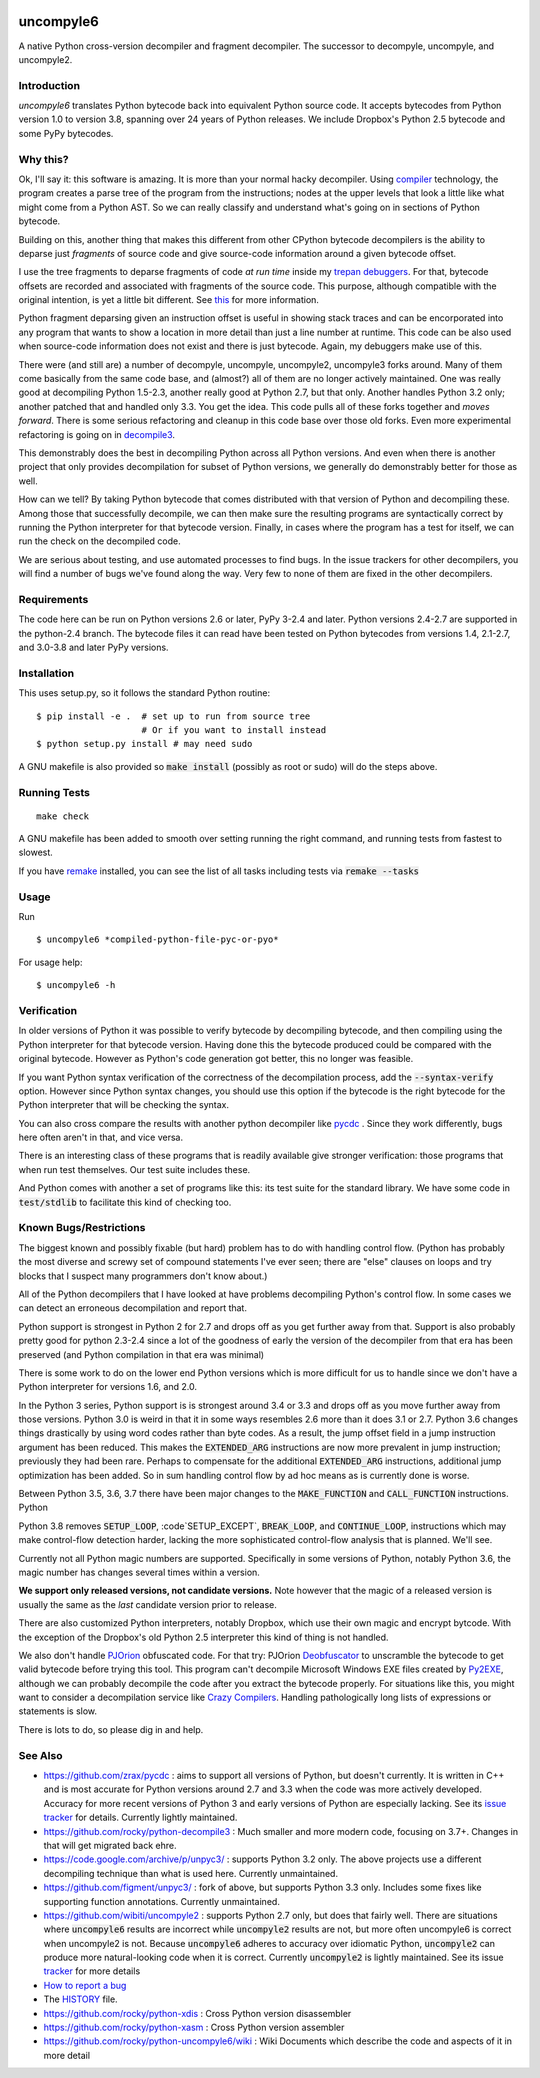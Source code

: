 |buildstatus|  |Pypi Installs| |Latest Version| |Supported Python Versions|

|packagestatus|

uncompyle6
==========

A native Python cross-version decompiler and fragment decompiler.
The successor to decompyle, uncompyle, and uncompyle2.


Introduction
------------

*uncompyle6* translates Python bytecode back into equivalent Python
source code. It accepts bytecodes from Python version 1.0 to version
3.8, spanning over 24 years of Python releases. We include Dropbox's
Python 2.5 bytecode and some PyPy bytecodes.

Why this?
---------

Ok, I'll say it: this software is amazing. It is more than your
normal hacky decompiler. Using compiler_ technology, the program
creates a parse tree of the program from the instructions; nodes at
the upper levels that look a little like what might come from a Python
AST. So we can really classify and understand what's going on in
sections of Python bytecode.

Building on this, another thing that makes this different from other
CPython bytecode decompilers is the ability to deparse just
*fragments* of source code and give source-code information around a
given bytecode offset.

I use the tree fragments to deparse fragments of code *at run time*
inside my trepan_ debuggers_. For that, bytecode offsets are recorded
and associated with fragments of the source code. This purpose,
although compatible with the original intention, is yet a little bit
different.  See this_ for more information.

Python fragment deparsing given an instruction offset is useful in
showing stack traces and can be encorporated into any program that
wants to show a location in more detail than just a line number at
runtime.  This code can be also used when source-code information does
not exist and there is just bytecode. Again, my debuggers make use of
this.

There were (and still are) a number of decompyle, uncompyle,
uncompyle2, uncompyle3 forks around. Many of them come basically from
the same code base, and (almost?) all of them are no longer actively
maintained. One was really good at decompiling Python 1.5-2.3, another
really good at Python 2.7, but that only. Another handles Python 3.2
only; another patched that and handled only 3.3.  You get the
idea. This code pulls all of these forks together and *moves
forward*. There is some serious refactoring and cleanup in this code
base over those old forks. Even more experimental refactoring is going
on in decompile3_.

This demonstrably does the best in decompiling Python across all
Python versions. And even when there is another project that only
provides decompilation for subset of Python versions, we generally do
demonstrably better for those as well.

How can we tell? By taking Python bytecode that comes distributed with
that version of Python and decompiling these.  Among those that
successfully decompile, we can then make sure the resulting programs
are syntactically correct by running the Python interpreter for that
bytecode version.  Finally, in cases where the program has a test for
itself, we can run the check on the decompiled code.

We are serious about testing, and use automated processes to find
bugs. In the issue trackers for other decompilers, you will find a
number of bugs we've found along the way. Very few to none of them are
fixed in the other decompilers.

Requirements
------------

The code here can be run on Python versions 2.6 or later, PyPy 3-2.4
and later.  Python versions 2.4-2.7 are supported in the python-2.4
branch.  The bytecode files it can read have been tested on Python
bytecodes from versions 1.4, 2.1-2.7, and 3.0-3.8 and later PyPy
versions.

Installation
------------

This uses setup.py, so it follows the standard Python routine:

::

    $ pip install -e .  # set up to run from source tree
                        # Or if you want to install instead
    $ python setup.py install # may need sudo

A GNU makefile is also provided so :code:`make install` (possibly as root or
sudo) will do the steps above.

Running Tests
-------------

::

   make check

A GNU makefile has been added to smooth over setting running the right
command, and running tests from fastest to slowest.

If you have remake_ installed, you can see the list of all tasks
including tests via :code:`remake --tasks`


Usage
-----

Run

::

$ uncompyle6 *compiled-python-file-pyc-or-pyo*

For usage help:

::

   $ uncompyle6 -h

Verification
------------

In older versions of Python it was possible to verify bytecode by
decompiling bytecode, and then compiling using the Python interpreter
for that bytecode version. Having done this the bytecode produced
could be compared with the original bytecode. However as Python's code
generation got better, this no longer was feasible.

If you want Python syntax verification of the correctness of the
decompilation process, add the :code:`--syntax-verify` option. However since
Python syntax changes, you should use this option if the bytecode is
the right bytecode for the Python interpreter that will be checking
the syntax.

You can also cross compare the results with another python decompiler
like pycdc_ . Since they work differently, bugs here often aren't in
that, and vice versa.

There is an interesting class of these programs that is readily
available give stronger verification: those programs that when run
test themselves. Our test suite includes these.

And Python comes with another a set of programs like this: its test
suite for the standard library. We have some code in :code:`test/stdlib` to
facilitate this kind of checking too.

Known Bugs/Restrictions
-----------------------

The biggest known and possibly fixable (but hard) problem has to do
with handling control flow. (Python has probably the most diverse and
screwy set of compound statements I've ever seen; there
are "else" clauses on loops and try blocks that I suspect many
programmers don't know about.)

All of the Python decompilers that I have looked at have problems
decompiling Python's control flow. In some cases we can detect an
erroneous decompilation and report that.

Python support is strongest in Python 2 for 2.7 and drops off as you
get further away from that. Support is also probably pretty good for
python 2.3-2.4 since a lot of the goodness of early the version of the
decompiler from that era has been preserved (and Python compilation in
that era was minimal)

There is some work to do on the lower end Python versions which is
more difficult for us to handle since we don't have a Python
interpreter for versions 1.6, and 2.0.

In the Python 3 series, Python support is is strongest around 3.4 or
3.3 and drops off as you move further away from those versions. Python
3.0 is weird in that it in some ways resembles 2.6 more than it does
3.1 or 2.7. Python 3.6 changes things drastically by using word codes
rather than byte codes. As a result, the jump offset field in a jump
instruction argument has been reduced. This makes the :code:`EXTENDED_ARG`
instructions are now more prevalent in jump instruction; previously
they had been rare.  Perhaps to compensate for the additional
:code:`EXTENDED_ARG` instructions, additional jump optimization has been
added. So in sum handling control flow by ad hoc means as is currently
done is worse.

Between Python 3.5, 3.6, 3.7 there have been major changes to the
:code:`MAKE_FUNCTION` and :code:`CALL_FUNCTION` instructions.  Python

Python 3.8 removes :code:`SETUP_LOOP`, :code`SETUP_EXCEPT`,
:code:`BREAK_LOOP`, and :code:`CONTINUE_LOOP`, instructions which may
make control-flow detection harder, lacking the more sophisticated
control-flow analysis that is planned. We'll see.

Currently not all Python magic numbers are supported. Specifically in
some versions of Python, notably Python 3.6, the magic number has
changes several times within a version.

**We support only released versions, not candidate versions.** Note
however that the magic of a released version is usually the same as
the *last* candidate version prior to release.

There are also customized Python interpreters, notably Dropbox,
which use their own magic and encrypt bytcode. With the exception of
the Dropbox's old Python 2.5 interpreter this kind of thing is not
handled.

We also don't handle PJOrion_ obfuscated code. For that try: PJOrion
Deobfuscator_ to unscramble the bytecode to get valid bytecode before
trying this tool. This program can't decompile Microsoft Windows EXE
files created by Py2EXE_, although we can probably decompile the code
after you extract the bytecode properly. For situations like this, you
might want to consider a decompilation service like `Crazy Compilers
<http://www.crazy-compilers.com/decompyle/>`_.  Handling
pathologically long lists of expressions or statements is slow.


There is lots to do, so please dig in and help.

See Also
--------

* https://github.com/zrax/pycdc : aims to support all versions of Python, but doesn't currently. It is written in C++ and is most accurate for Python versions around 2.7 and 3.3 when the code was more actively developed. Accuracy for more recent versions of Python 3 and early versions of Python are especially lacking. See its `issue tracker <https://github.com/zrax/pycdc/issues>`_ for details. Currently lightly maintained.
* https://github.com/rocky/python-decompile3 : Much smaller and more modern code, focusing on 3.7+. Changes in that will get migrated back ehre.
* https://code.google.com/archive/p/unpyc3/ : supports Python 3.2 only. The above projects use a different decompiling technique than what is used here. Currently unmaintained.
* https://github.com/figment/unpyc3/ : fork of above, but supports Python 3.3 only. Includes some fixes like supporting function annotations. Currently unmaintained.
* https://github.com/wibiti/uncompyle2 : supports Python 2.7 only, but does that fairly well. There are situations where :code:`uncompyle6` results are incorrect while :code:`uncompyle2` results are not, but more often uncompyle6 is correct when uncompyle2 is not. Because :code:`uncompyle6` adheres to accuracy over idiomatic Python, :code:`uncompyle2` can produce more natural-looking code when it is correct. Currently :code:`uncompyle2` is lightly maintained. See its issue `tracker <https://github.com/wibiti/uncompyle2/issues>`_ for more details
* `How to report a bug <https://github.com/rocky/python-uncompyle6/blob/master/HOW-TO-REPORT-A-BUG.md>`_
* The HISTORY_ file.
* https://github.com/rocky/python-xdis : Cross Python version disassembler
* https://github.com/rocky/python-xasm : Cross Python version assembler
* https://github.com/rocky/python-uncompyle6/wiki : Wiki Documents which describe the code and aspects of it in more detail


.. _trepan: https://pypi.python.org/pypi/trepan2g
.. _compiler: https://pypi.python.org/pypi/spark_parser
.. _HISTORY: https://github.com/rocky/python-uncompyle6/blob/master/HISTORY.md
.. _debuggers: https://pypi.python.org/pypi/trepan3k
.. _remake: https://bashdb.sf.net/remake
.. _pycdc: https://github.com/zrax/pycdc
.. _decompile3: https://github.com/rocky/python-decompile3
.. _this: https://github.com/rocky/python-uncompyle6/wiki/Deparsing-technology-and-its-use-in-exact-location-reporting
.. |buildstatus| image:: https://travis-ci.org/rocky/python-uncompyle6.svg
		 :target: https://travis-ci.org/rocky/python-uncompyle6
.. |packagestatus| image:: https://repology.org/badge/vertical-allrepos/python:uncompyle6.svg
		 :target: https://repology.org/project/python:uncompyle6/versions
.. _PJOrion: http://www.koreanrandom.com/forum/topic/15280-pjorion-%D1%80%D0%B5%D0%B4%D0%B0%D0%BA%D1%82%D0%B8%D1%80%D0%BE%D0%B2%D0%B0%D0%BD%D0%B8%D0%B5-%D0%BA%D0%BE%D0%BC%D0%BF%D0%B8%D0%BB%D1%8F%D1%86%D0%B8%D1%8F-%D0%B4%D0%B5%D0%BA%D0%BE%D0%BC%D0%BF%D0%B8%D0%BB%D1%8F%D1%86%D0%B8%D1%8F-%D0%BE%D0%B1%D1%84
.. _Deobfuscator: https://github.com/extremecoders-re/PjOrion-Deobfuscator
.. _Py2EXE: https://en.wikipedia.org/wiki/Py2exe
.. |Supported Python Versions| image:: https://img.shields.io/pypi/pyversions/uncompyle6.svg
.. |Latest Version| image:: https://badge.fury.io/py/uncompyle6.svg
		 :target: https://badge.fury.io/py/uncompyle6
.. |Pypi Installs| image:: https://pepy.tech/badge/uncompyle6/month
